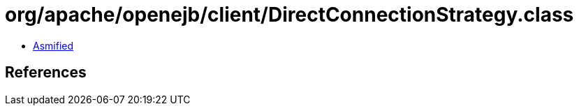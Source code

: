 = org/apache/openejb/client/DirectConnectionStrategy.class

 - link:DirectConnectionStrategy-asmified.java[Asmified]

== References

